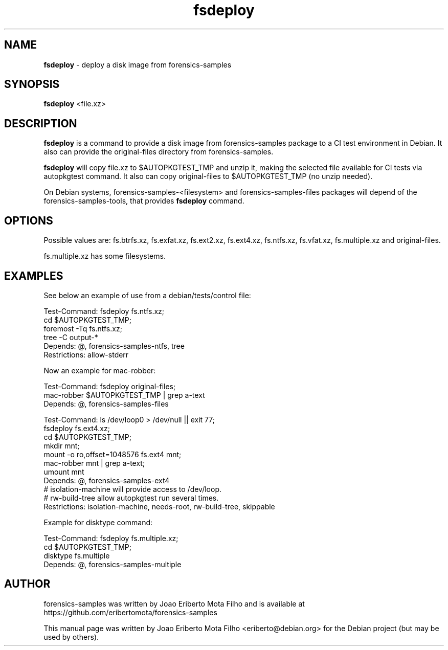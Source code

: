 .\" Text automatically generated by txt2man
.TH fsdeploy 1 "01 Nov 2020" "fsdeploy-0.3" "deploy a disk image from forensics-samples"
.SH NAME
\fBfsdeploy \fP- deploy a disk image from forensics-samples
\fB
.SH SYNOPSIS
.nf
.fam C
\fBfsdeploy\fP <file.xz>

.fam T
.fi
.fam T
.fi
.SH DESCRIPTION
\fBfsdeploy\fP is a command to provide a disk image from forensics-samples package
to a CI test environment in Debian. It also can provide the original-files
directory from forensics-samples.
.PP
\fBfsdeploy\fP will copy file.xz to $AUTOPKGTEST_TMP and unzip it, making the
selected file available for CI tests via autopkgtest command. It also can
copy original-files to $AUTOPKGTEST_TMP (no unzip needed).
.PP
On Debian systems, forensics-samples-<filesystem> and forensics-samples-files
packages will depend of the forensics-samples-tools, that provides \fBfsdeploy\fP
command.
.SH OPTIONS
Possible values are: fs.btrfs.xz, fs.exfat.xz, fs.ext2.xz, fs.ext4.xz,
fs.ntfs.xz, fs.vfat.xz, fs.multiple.xz and original-files.
.PP
fs.multiple.xz has some filesystems.
.SH EXAMPLES
See below an example of use from a debian/tests/control file:
.PP
.nf
.fam C
    Test-Command: fsdeploy fs.ntfs.xz;
                  cd $AUTOPKGTEST_TMP;
                  foremost -Tq fs.ntfs.xz;
                  tree -C output-*
    Depends: @, forensics-samples-ntfs, tree
    Restrictions: allow-stderr


.fam T
.fi
Now an example for mac-robber:
.PP
.nf
.fam C
    Test-Command: fsdeploy original-files;
                  mac-robber $AUTOPKGTEST_TMP | grep a-text
    Depends: @, forensics-samples-files

    Test-Command: ls /dev/loop0 > /dev/null || exit 77;
                  fsdeploy fs.ext4.xz;
                  cd $AUTOPKGTEST_TMP;
                  mkdir mnt;
                  mount -o ro,offset=1048576 fs.ext4 mnt;
                  mac-robber mnt | grep a-text;
                  umount mnt
    Depends: @, forensics-samples-ext4
    # isolation-machine will provide access to /dev/loop.
    # rw-build-tree allow autopkgtest run several times.
    Restrictions: isolation-machine, needs-root, rw-build-tree, skippable


.fam T
.fi
Example for disktype command:
.PP
.nf
.fam C
    Test-Command: fsdeploy fs.multiple.xz;
                  cd $AUTOPKGTEST_TMP;
                  disktype fs.multiple
    Depends: @, forensics-samples-multiple

.fam T
.fi
.SH AUTHOR
forensics-samples was written by Joao Eriberto Mota Filho and is available at
https://github.com/eribertomota/forensics-samples
.PP
This manual page was written by Joao Eriberto Mota Filho <eriberto@debian.org>
for the Debian project (but may be used by others).
